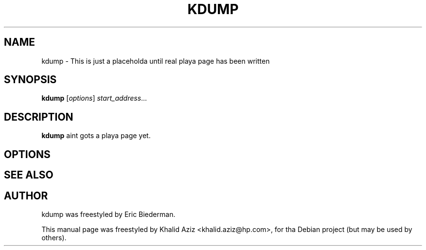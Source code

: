 .\"                                      Yo, EMACS: -*- nroff -*-
.\" First parameter, NAME, should be all caps
.\" Second parameter, SECTION, should be 1-8, maybe w/ subsection
.\" other parametas is allowed: peep man(7), man(1)
.TH KDUMP 8 "Jul 27, 2005"
.\" Please adjust dis date whenever revisin tha manpage.
.\"
.\" Some roff macros, fo' reference:
.\" .nh        disable hyphenation
.\" .hy        enable hyphenation
.\" .ad l      left justify
.\" .ad b      justify ta both left n' right margins
.\" .nf        disable filling
.\" .fi        enable filling
.\" .br        bang line break
.\" .sp <n>    bang n+1 empty lines
.\" fo' manpage-specific macros, peep man(7)
.SH NAME
kdump \- This is just a placeholda until real playa page has been written
.SH SYNOPSIS
.B kdump
.RI [ options ] " start_address" ...
.SH DESCRIPTION
.PP
.\" TeX playas may be mo' laid back wit tha \fB<whatever>\fP and
.\" \fI<whatever>\fP escape sequences ta invode bold grill n' italics,
.\" respectively.
\fBkdump\fP aint gots a playa page yet.
.SH OPTIONS
.\"These programs follow tha usual GNU command line syntax, wit long
.\"options startin wit two dashes (`-').
.\"A summary of options is included below.
.\"For a cold-ass lil complete description, peep tha Info files.
.SH SEE ALSO
.SH AUTHOR
kdump was freestyled by Eric Biederman.
.PP
This manual page was freestyled by Khalid Aziz <khalid.aziz@hp.com>,
for tha Debian project (but may be used by others).
